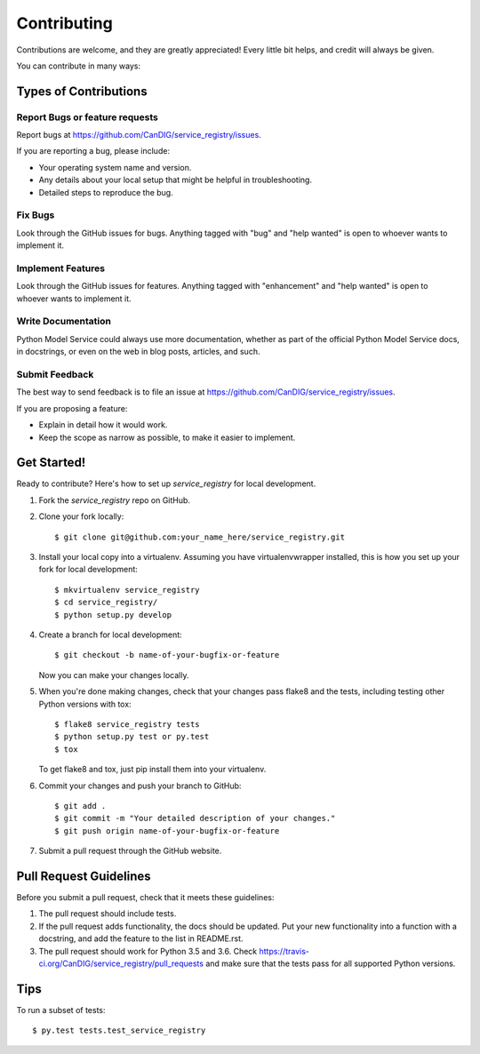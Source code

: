.. highlight:: shell

============
Contributing
============

Contributions are welcome, and they are greatly appreciated! Every little bit
helps, and credit will always be given.

You can contribute in many ways:

Types of Contributions
----------------------

Report Bugs or feature requests
~~~~~~~~~~~~~~~~~~~~~~~~~~~~~~~

Report bugs at https://github.com/CanDIG/service_registry/issues.

If you are reporting a bug, please include:

* Your operating system name and version.
* Any details about your local setup that might be helpful in troubleshooting.
* Detailed steps to reproduce the bug.

Fix Bugs
~~~~~~~~

Look through the GitHub issues for bugs. Anything tagged with "bug" and "help
wanted" is open to whoever wants to implement it.

Implement Features
~~~~~~~~~~~~~~~~~~

Look through the GitHub issues for features. Anything tagged with "enhancement"
and "help wanted" is open to whoever wants to implement it.

Write Documentation
~~~~~~~~~~~~~~~~~~~

Python Model Service could always use more documentation, whether as part of the
official Python Model Service docs, in docstrings, or even on the web in blog posts,
articles, and such.

Submit Feedback
~~~~~~~~~~~~~~~

The best way to send feedback is to file an issue at https://github.com/CanDIG/service_registry/issues.

If you are proposing a feature:

* Explain in detail how it would work.
* Keep the scope as narrow as possible, to make it easier to implement.

Get Started!
------------

Ready to contribute? Here's how to set up `service_registry` for local development.

1. Fork the `service_registry` repo on GitHub.
2. Clone your fork locally::

    $ git clone git@github.com:your_name_here/service_registry.git

3. Install your local copy into a virtualenv. Assuming you have virtualenvwrapper installed, this is how you set up your fork for local development::

    $ mkvirtualenv service_registry
    $ cd service_registry/
    $ python setup.py develop

4. Create a branch for local development::

    $ git checkout -b name-of-your-bugfix-or-feature

   Now you can make your changes locally.

5. When you're done making changes, check that your changes pass flake8 and the
   tests, including testing other Python versions with tox::

    $ flake8 service_registry tests
    $ python setup.py test or py.test
    $ tox

   To get flake8 and tox, just pip install them into your virtualenv.

6. Commit your changes and push your branch to GitHub::

    $ git add .
    $ git commit -m "Your detailed description of your changes."
    $ git push origin name-of-your-bugfix-or-feature

7. Submit a pull request through the GitHub website.

Pull Request Guidelines
-----------------------

Before you submit a pull request, check that it meets these guidelines:

1. The pull request should include tests.
2. If the pull request adds functionality, the docs should be updated. Put
   your new functionality into a function with a docstring, and add the
   feature to the list in README.rst.
3. The pull request should work for Python 3.5 and 3.6. Check
   https://travis-ci.org/CanDIG/service_registry/pull_requests
   and make sure that the tests pass for all supported Python versions.

Tips
----

To run a subset of tests::

$ py.test tests.test_service_registry

